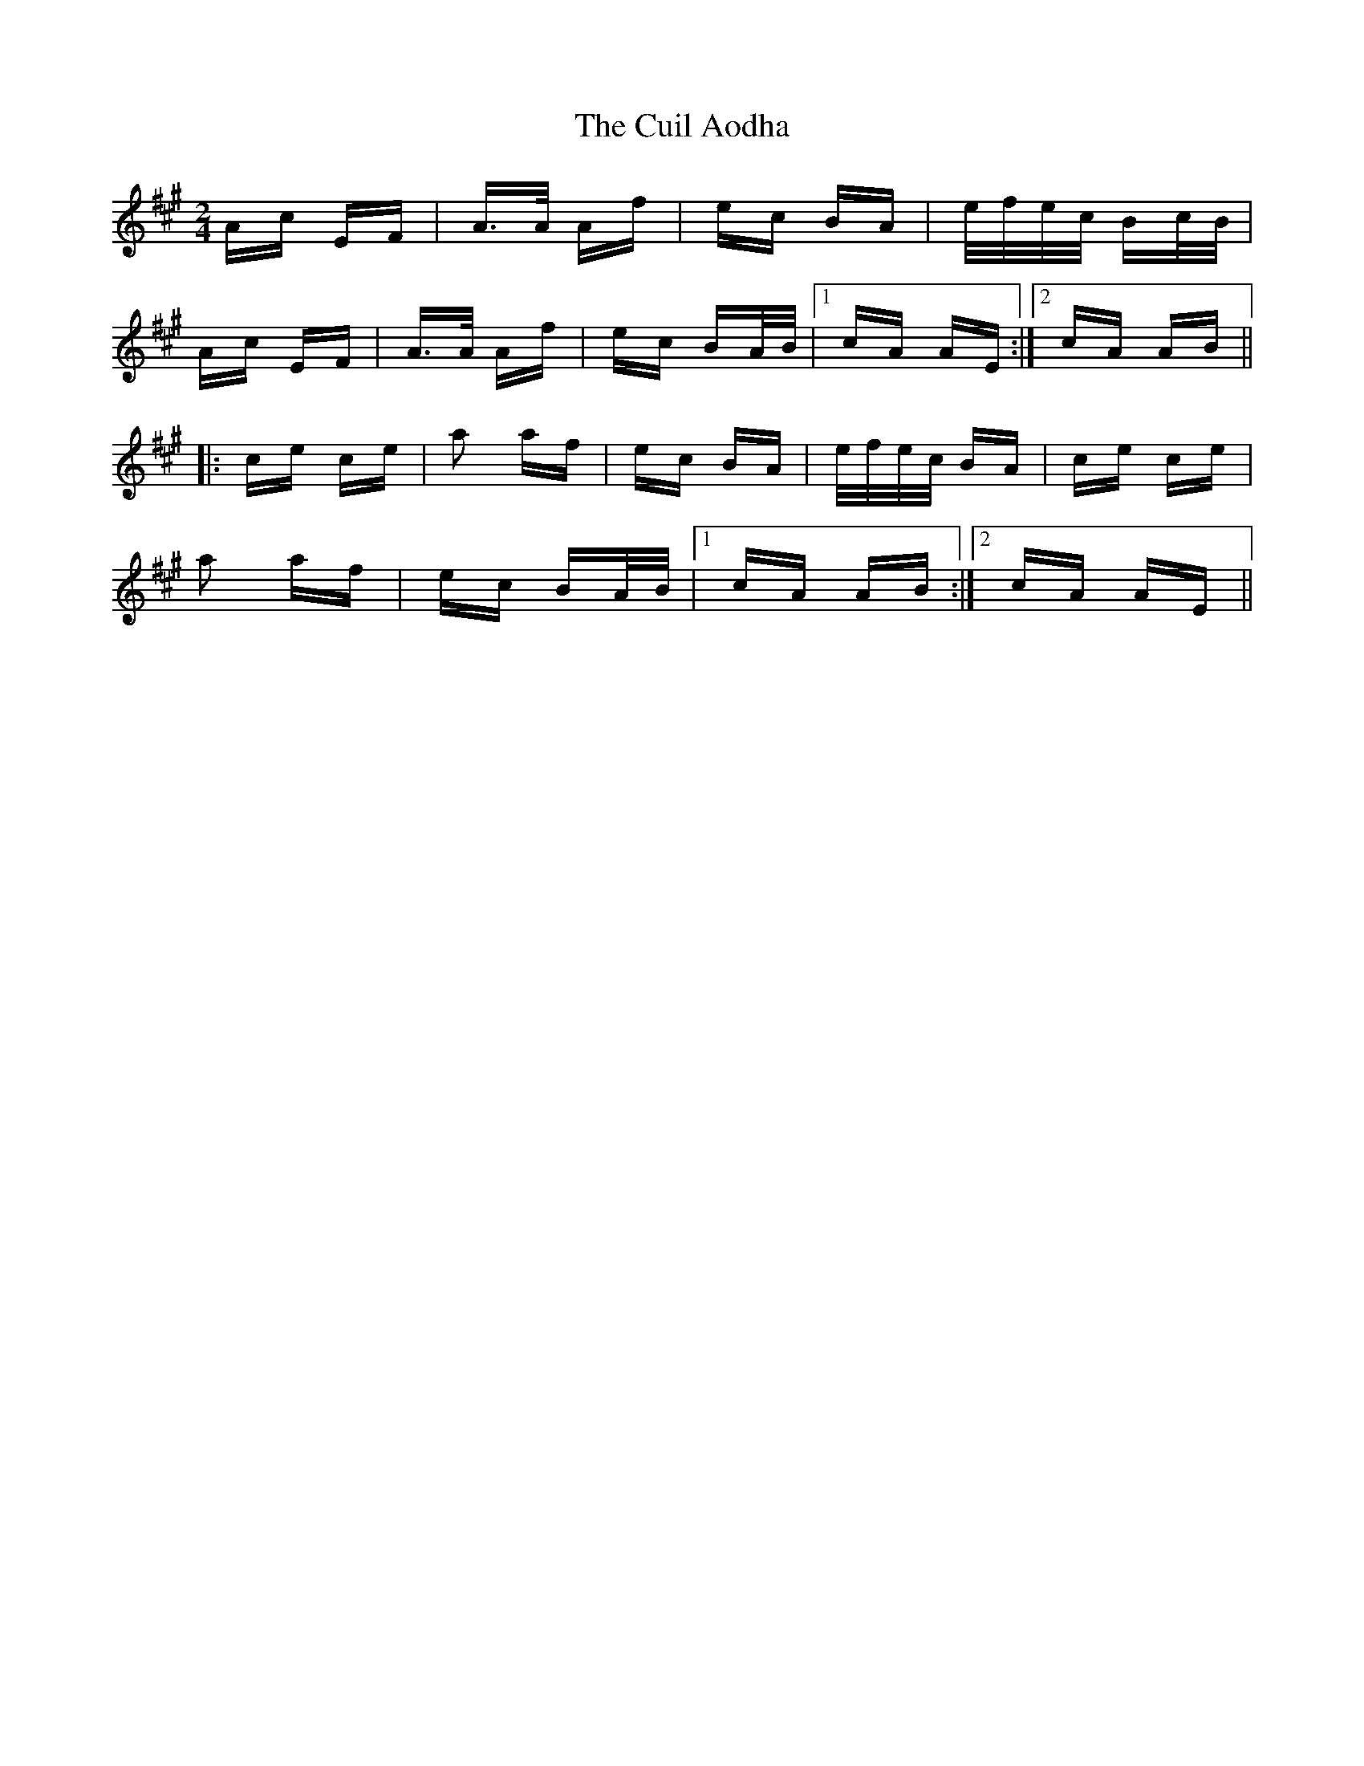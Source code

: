 X: 8815
T: Cuil Aodha, The
R: polka
M: 2/4
K: Amajor
Ac EF|A>A Af|ec BA|e/f/e/c/ Bc/B/|
Ac EF|A>A Af|ec BA/B/|1 cA AE:|2 cA AB||
|:ce ce|a2 af|ec BA|e/f/e/c/ BA|ce ce|
a2 af|ec BA/B/|1 cA AB:|2 cA AE||

